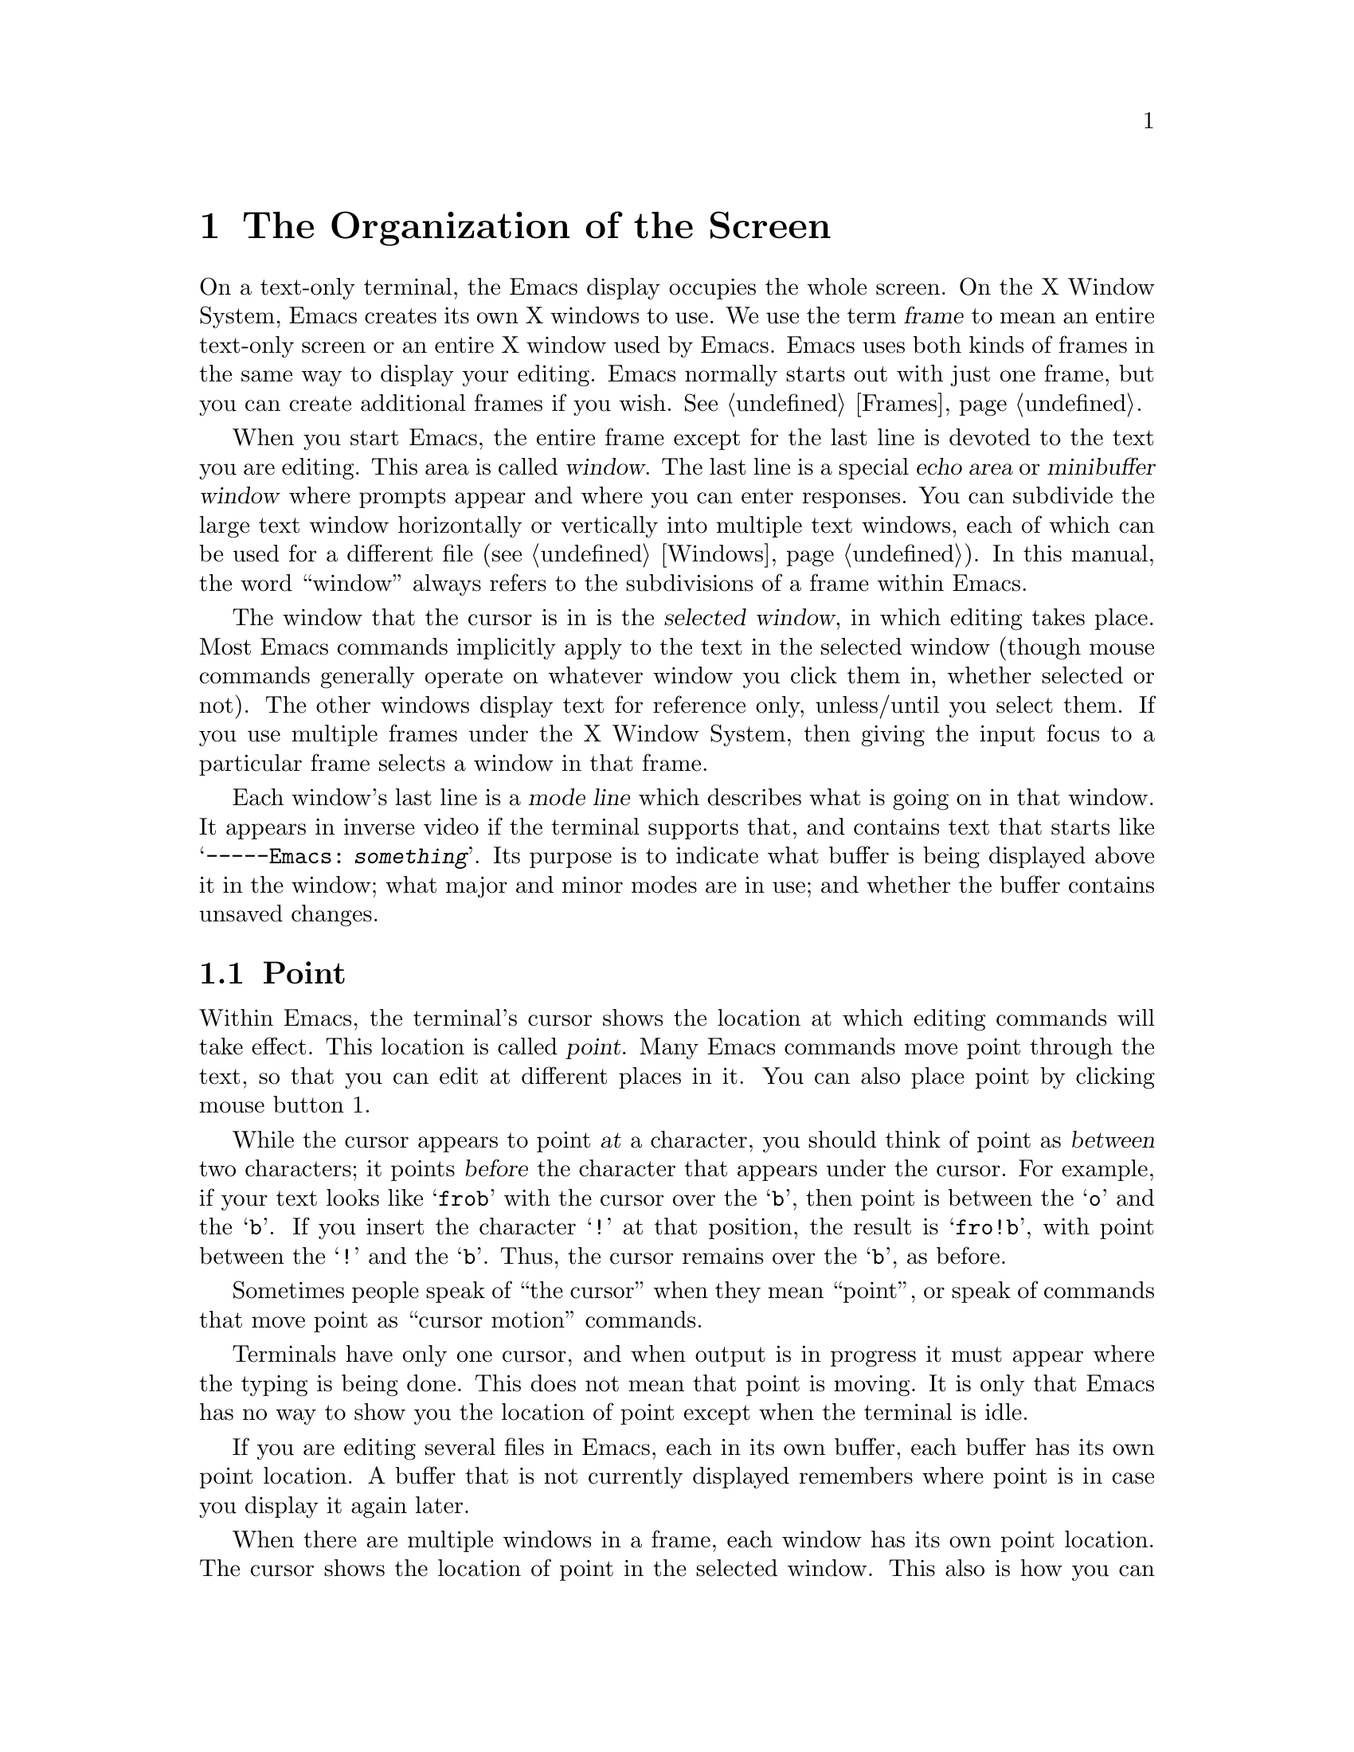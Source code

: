 @c This is part of the Emacs manual.
@c Copyright (C) 1985, 1986, 1987, 1993, 1994, 1995 Free Software Foundation, Inc.
@c See file emacs.texi for copying conditions.
@node Screen, User Input, Acknowledgments, Top
@chapter The Organization of the Screen
@cindex screen
@cindex parts of the screen
@c

  On a text-only terminal, the Emacs display occupies the whole screen.
On the X Window System, Emacs creates its own X windows to use.  We use
the term @dfn{frame} to mean an entire text-only screen or an entire X
window used by Emacs.  Emacs uses both kinds of frames in the same way
to display your editing.  Emacs normally starts out with just one frame,
but you can create additional frames if you wish.  @xref{Frames}.

  When you start Emacs, the entire frame except for the last line is
devoted to the text you are editing.  This area is called @dfn{window}.
The last line is a special @dfn{echo area} or @dfn{minibuffer window}
where prompts appear and where you can enter responses.  You can
subdivide the large text window horizontally or vertically into multiple
text windows, each of which can be used for a different file
(@pxref{Windows}).  In this manual, the word ``window'' always refers to
the subdivisions of a frame within Emacs.

  The window that the cursor is in is the @dfn{selected window}, in
which editing takes place.  Most Emacs commands implicitly apply to the
text in the selected window (though mouse commands generally operate on
whatever window you click them in, whether selected or not).  The other
windows display text for reference only, unless/until you select them.
If you use multiple frames under the X Window System, then giving the
input focus to a particular frame selects a window in that frame.

  Each window's last line is a @dfn{mode line} which describes what is
going on in that window.  It appears in inverse video if the terminal
supports that, and contains text that starts like @samp{-----Emacs:@:
@var{something}}.  Its purpose is to indicate what buffer is being
displayed above it in the window; what major and minor modes are in use;
and whether the buffer contains unsaved changes.

@menu
* Point::	The place in the text where editing commands operate.
* Echo Area::   Short messages appear at the bottom of the screen.
* Mode Line::	Interpreting the mode line.
@end menu

@node Point
@section Point
@cindex point
@cindex cursor
@c

  Within Emacs, the terminal's cursor shows the location at which
editing commands will take effect.  This location is called @dfn{point}.
Many Emacs commands move point through the text, so that you can edit at
different places in it.  You can also place point by clicking mouse
button 1.

  While the cursor appears to point @var{at} a character, you should
think of point as @var{between} two characters; it points @var{before}
the character that appears under the cursor.  For example, if your text
looks like @samp{frob} with the cursor over the @samp{b}, then point is
between the @samp{o} and the @samp{b}.  If you insert the character
@samp{!} at that position, the result is @samp{fro!b}, with point
between the @samp{!} and the @samp{b}.  Thus, the cursor remains over
the @samp{b}, as before.

  Sometimes people speak of ``the cursor'' when they mean ``point'', or
speak of commands that move point as ``cursor motion'' commands.

  Terminals have only one cursor, and when output is in progress it must
appear where the typing is being done.  This does not mean that point is
moving.  It is only that Emacs has no way to show you the location of point
except when the terminal is idle.

  If you are editing several files in Emacs, each in its own buffer,
each buffer has its own point location.  A buffer that is not currently
displayed remembers where point is in case you display it again later.

  When there are multiple windows in a frame, each window has its own
point location.  The cursor shows the location of point in the selected
window.  This also is how you can tell which window is selected.  If the
same buffer appears in more than one window, each window has its own
position for point in that buffer.

  When there are multiple frames, each frame can display one cursor.
The cursor in the selected frame is solid; the cursor in other frames is
a hollow box, and appears in the window that would be selected if you
give the input focus to that frame.

  The term `point' comes from the character @samp{.}, which was the
command in TECO (the language in which the original Emacs was written)
for accessing the value now called `point'.

@node Echo Area
@section The Echo Area
@cindex echo area
@c 

  The line at the bottom of the frame (below the mode line) is the
@dfn{echo area}.  It is used to display small amounts of text for
several purposes.

  @dfn{Echoing} means displaying the characters that you type.  Outside
Emacs, the operating system normally echoes all your input.  Emacs
handles echoing differently.

  Single-character commands do not echo in Emacs, and multi-character
commands echo only if you pause while typing them.  As soon as you pause
for more than a second in the middle of a command, Emacs echoes all the
characters of the command so far.  This is to @dfn{prompt} you for the
rest of the command.  Once echoing has started, the rest of the command
echoes immediately as you type it.  This behavior is designed to give
confident users fast response, while giving hesitant users maximum
feedback.  You can change this behavior by setting a variable
(@pxref{Display Vars}).

@cindex error message in the echo area
  If a command cannot be executed, it may print an @dfn{error message} in
the echo area.  Error messages are accompanied by a beep or by flashing the
screen.  Also, any input you have typed ahead is thrown away when an error
happens.

  Some commands print informative messages in the echo area.  These
messages look much like error messages, but they are not announced with
a beep and do not throw away input.  Sometimes the message tells you
what the command has done, when this is not obvious from looking at the
text being edited.  Sometimes the sole purpose of a command is to print
a message giving you specific information---for example, @kbd{C-x =}
prints a message describing the character position of point in the text
and its current column in the window.  Commands that take a long time
often display messages ending in @samp{...} while they are working, and
add @samp{done} at the end when they are finished.

@cindex @samp{*Messages*} buffer
@cindex saved echo area messages
@cindex messages saved from echo area
  Echo area informative messages are saved in an editor buffer named
@samp{*Messages*}.  (We have not explained buffers yet; see
@ref{Buffers}, for more information about them.)  If you miss a message
that appears briefly on the screen, you can switch to the
@samp{*Messages*} buffer to see it again.  Garbage collection messages
are omitted from @samp{*Messages*}, and successive progress messages are
often collapsed into one.

@vindex message-log-max
  The size of @samp{*Messages*} is limited to a certain number of lines.
The variable @code{message-log-max} specifies how many lines.  Once the
buffer has that many lines, each line added at the end deletes one line
from the beginning.  @xref{Variables}, for how to set variables such as
@code{message-log-max}.

  The echo area is also used to display the @dfn{minibuffer}, a window that
is used for reading arguments to commands, such as the name of a file to be
edited.  When the minibuffer is in use, the echo area begins with a prompt
string that usually ends with a colon; also, the cursor appears in that line
because it is the selected window.  You can always get out of the
minibuffer by typing @kbd{C-g}.  @xref{Minibuffer}.

@node Mode Line
@section The Mode Line
@cindex mode line
@cindex top level
@c

  Each text window's last line is a @dfn{mode line} which describes what
is going on in that window.  When there is only one text window, the
mode line appears right above the echo area.  The mode line is in
inverse video if the terminal supports that, it starts and ends with
dashes, and it contains text like @samp{Emacs:@: @var{something}}.

  A few special editing modes, such as Dired and Rmail, display
something else in place of @samp{Emacs:@: @var{something}}.  The rest of
the mode line still has the usual meaning.

  Normally, the mode line looks like this:

@smallexample
--@var{ch}-Emacs: @var{buf}      (@var{major} @var{minor})--@var{line}--@var{pos}------
@end smallexample

@noindent
This gives information about the buffer being displayed in the window: the
buffer's name, what major and minor modes are in use, whether the buffer's
text has been changed, and how far down the buffer you are currently
looking.

  @var{ch} contains two stars @samp{**} if the text in the buffer has
been edited (the buffer is ``modified''), or @samp{--} if the buffer has
not been edited.  For a read-only buffer, it is @samp{%*} if the buffer
is modified, and @samp{%%} otherwise.

  @var{buf} is the name of the window's @dfn{buffer}.  In most cases
this is the same as the name of a file you are editing.  @xref{Buffers}.

  The buffer displayed in the selected window (the window that the
cursor is in) is also Emacs's selected buffer, the one that editing
takes place in.  When we speak of what some command does to ``the
buffer'', we are talking about the currently selected buffer.

  @var{line} is @samp{L} followed by the current line number of point.
This is present when Line Number mode is enabled (which it normally is).
@xref{Optional Mode Line}.

  @var{pos} tells you whether there is additional text above the top of
the window, or below the bottom.  If your buffer is small and it is all
visible in the window, @var{pos} is @samp{All}.  Otherwise, it is
@samp{Top} if you are looking at the beginning of the buffer, @samp{Bot}
if you are looking at the end of the buffer, or @samp{@var{nn}%}, where
@var{nn} is the percentage of the buffer above the top of the
window.@refill

  @var{major} is the name of the @dfn{major mode} in effect in the
buffer.  At any time, each buffer is in one and only one of the possible
major modes.  The major modes available include Fundamental mode (the
least specialized), Text mode, Lisp mode, C mode, Texinfo mode, and many
others.  @xref{Major Modes}, for details of how the modes differ and how
to select one.@refill

  Some major modes display additional information after the major mode
name.  For example, Rmail buffers display the current message number and
the total number of messages.  Compilation buffers and Shell buffers
display the status of the subprocess.

  @var{minor} is a list of some of the @dfn{minor modes} that are turned
on at the moment in the window's chosen buffer.  For example,
@samp{Fill} means that Auto Fill mode is on.  @samp{Abbrev} means that
Word Abbrev mode is on.  @samp{Ovwrt} means that Overwrite mode is on.
@xref{Minor Modes}, for more information.  @samp{Narrow} means that the
buffer being displayed has editing restricted to only a portion of its
text.  This is not really a minor mode, but is like one.
@xref{Narrowing}.  @samp{Def} means that a keyboard macro is being
defined.  @xref{Keyboard Macros}.

  In addition, if Emacs is currently inside a recursive editing level,
square brackets (@samp{[@dots{}]}) appear around the parentheses that
surround the modes.  If Emacs is in one recursive editing level within
another, double square brackets appear, and so on.  Since recursive
editing levels affect Emacs globally, not just one buffer, the square
brackets appear in every window's mode line or not in any of them.
@xref{Recursive Edit}.@refill

  @xref{Optional Mode Line}, for features that add other handy information
to the mode line, such as the current line number of point, the current
time, and whether new mail for you has arrived.
